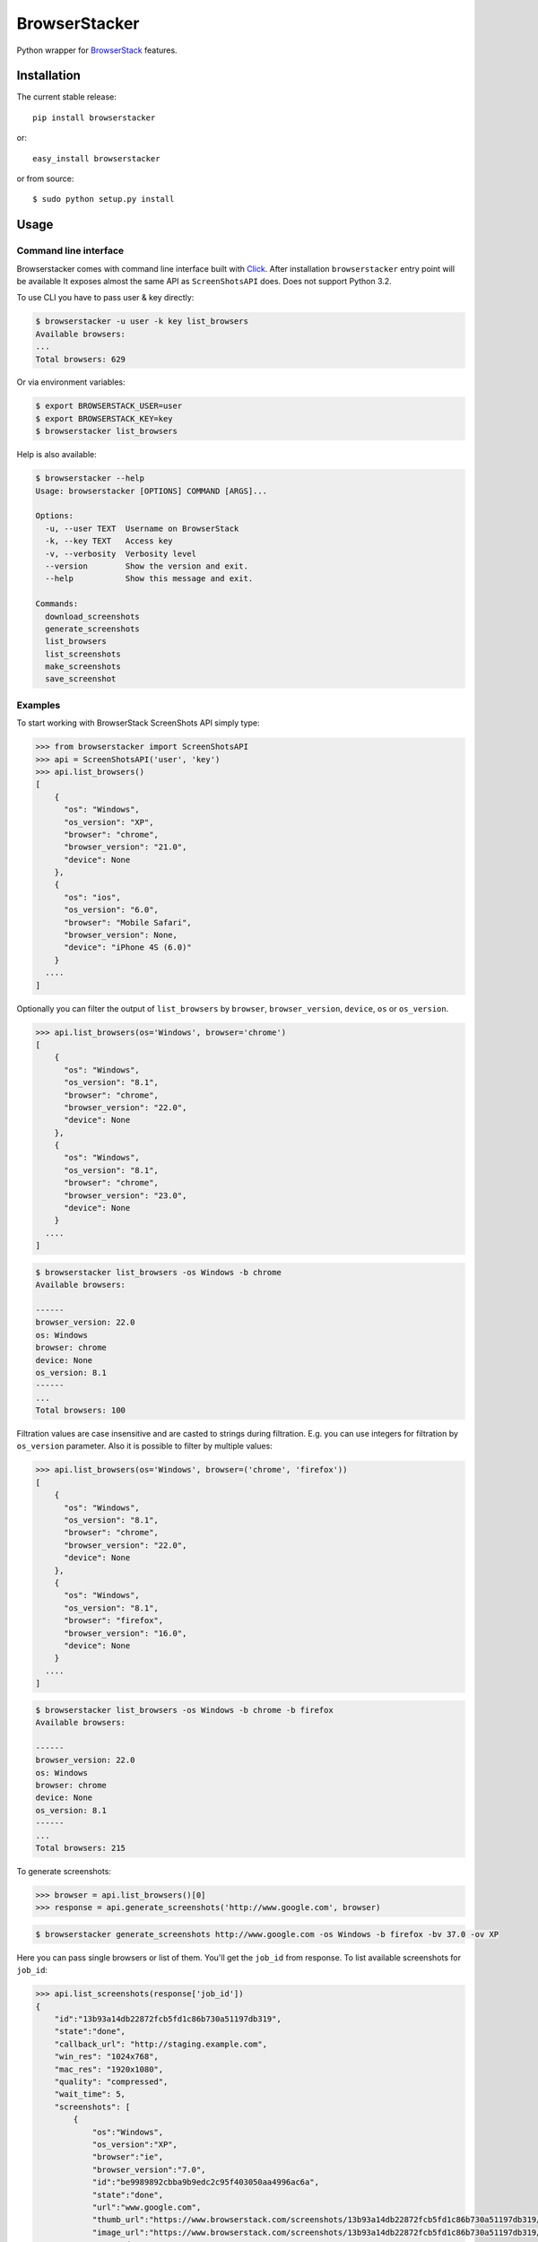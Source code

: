 BrowserStacker
==============
Python wrapper for `BrowserStack <https://www.browserstack.com/>`_ features.

|Build Status| |codecov.io|


Installation
------------

The current stable release:

::

    pip install browserstacker

or:

::

    easy_install browserstacker

or from source:

::

    $ sudo python setup.py install

Usage
-----

Command line interface
~~~~~~~~~~~~~~~~~~~~~~

Browserstacker comes with command line interface built with `Click <http://click.pocoo.org/>`_.
After installation ``browserstacker`` entry point will be available
It exposes almost the same API as ``ScreenShotsAPI`` does. Does not support Python 3.2.

To use CLI you have to pass user & key directly:

.. code:: bash

    $ browserstacker -u user -k key list_browsers
    Available browsers:
    ...
    Total browsers: 629

Or via environment variables:

.. code:: bash

    $ export BROWSERSTACK_USER=user
    $ export BROWSERSTACK_KEY=key
    $ browserstacker list_browsers

Help is also available:

.. code:: bash

    $ browserstacker --help
    Usage: browserstacker [OPTIONS] COMMAND [ARGS]...

    Options:
      -u, --user TEXT  Username on BrowserStack
      -k, --key TEXT   Access key
      -v, --verbosity  Verbosity level
      --version        Show the version and exit.
      --help           Show this message and exit.

    Commands:
      download_screenshots
      generate_screenshots
      list_browsers
      list_screenshots
      make_screenshots
      save_screenshot

Examples
~~~~~~~~

To start working with BrowserStack ScreenShots API simply type:

.. code:: python

    >>> from browserstacker import ScreenShotsAPI
    >>> api = ScreenShotsAPI('user', 'key')
    >>> api.list_browsers()
    [
        {
          "os": "Windows",
          "os_version": "XP",
          "browser": "chrome",
          "browser_version": "21.0",
          "device": None
        },
        {
          "os": "ios",
          "os_version": "6.0",
          "browser": "Mobile Safari",
          "browser_version": None,
          "device": "iPhone 4S (6.0)"
        }
      ....
    ]

Optionally you can filter the output of ``list_browsers`` by ``browser``, ``browser_version``, ``device``, ``os`` or ``os_version``.

.. code:: python

    >>> api.list_browsers(os='Windows', browser='chrome')
    [
        {
          "os": "Windows",
          "os_version": "8.1",
          "browser": "chrome",
          "browser_version": "22.0",
          "device": None
        },
        {
          "os": "Windows",
          "os_version": "8.1",
          "browser": "chrome",
          "browser_version": "23.0",
          "device": None
        }
      ....
    ]

.. code:: bash

    $ browserstacker list_browsers -os Windows -b chrome
    Available browsers:

    ------
    browser_version: 22.0
    os: Windows
    browser: chrome
    device: None
    os_version: 8.1
    ------
    ...
    Total browsers: 100


Filtration values are case insensitive and are casted to strings during filtration.
E.g. you can use integers for filtration by ``os_version`` parameter.
Also it is possible to filter by multiple values:

.. code:: python

    >>> api.list_browsers(os='Windows', browser=('chrome', 'firefox'))
    [
        {
          "os": "Windows",
          "os_version": "8.1",
          "browser": "chrome",
          "browser_version": "22.0",
          "device": None
        },
        {
          "os": "Windows",
          "os_version": "8.1",
          "browser": "firefox",
          "browser_version": "16.0",
          "device": None
        }
      ....
    ]

.. code:: bash

    $ browserstacker list_browsers -os Windows -b chrome -b firefox
    Available browsers:

    ------
    browser_version: 22.0
    os: Windows
    browser: chrome
    device: None
    os_version: 8.1
    ------
    ...
    Total browsers: 215

To generate screenshots:

.. code:: python

    >>> browser = api.list_browsers()[0]
    >>> response = api.generate_screenshots('http://www.google.com', browser)

.. code:: bash

    $ browserstacker generate_screenshots http://www.google.com -os Windows -b firefox -bv 37.0 -ov XP

Here you can pass single browsers or list of them.
You'll get the ``job_id`` from response. To list available screenshots for ``job_id``:

.. code:: python

    >>> api.list_screenshots(response['job_id'])
    {
        "id":"13b93a14db22872fcb5fd1c86b730a51197db319",
        "state":"done",
        "callback_url": "http://staging.example.com",
        "win_res": "1024x768",
        "mac_res": "1920x1080",
        "quality": "compressed",
        "wait_time": 5,
        "screenshots": [
            {
                "os":"Windows",
                "os_version":"XP",
                "browser":"ie",
                "browser_version":"7.0",
                "id":"be9989892cbba9b9edc2c95f403050aa4996ac6a",
                "state":"done",
                "url":"www.google.com",
                "thumb_url":"https://www.browserstack.com/screenshots/13b93a14db22872fcb5fd1c86b730a51197db319/thumb_winxp_ie_7.0.jpg",
                "image_url":"https://www.browserstack.com/screenshots/13b93a14db22872fcb5fd1c86b730a51197db319/winxp_ie_7.0.png",
                "created_at":"2013-03-14 16:25:45 UTC",
            }
        ]
    }

.. code:: bash

    $ browserstacker list_screenshots 13b93a14db22872fcb5fd1c86b730a51197db319

To download screenshots:

.. code:: python

    >>> api.download_screenshots(response['job_id'], 'path_to_screenshots_dir')

.. code:: bash

    $ browserstacker download_screenshots 13b93a14db22872fcb5fd1c86b730a51197db319 -d screenshots_dir

All screenshots will be saved in 'path_to_screenshots_dir'. If ``destination`` kwarg is absent, then screenshots will be
downloaded to current working directory.
Also you can use shortcut to create & download screenshots to your local machine:

.. code:: python

    >>> response = api.make_screenshots('http://www.google.com', browser, destination='path_to_screenshots_dir')

.. code:: bash

    $ browserstacker make_screenshots -os Windows -b firefox -bv 37.0 -ov XP -d screenshots_dir

Python support
--------------

BrowserStacker supports Python 2.6, 2.7, 3.2, 3.3, 3.4, 3.5, PyPy, PyPy3 and Jython.
**NOTE**. CLI does not support Python 3.2.


.. |Build Status| image:: https://travis-ci.org/Stranger6667/browserstacker.svg?branch=master
   :target: https://travis-ci.org/Stranger6667/browserstacker

.. |codecov.io| image:: https://codecov.io/github/Stranger6667/browserstacker/coverage.svg?branch=master
    :target: https://codecov.io/github/Stranger6667/browserstacker?branch=master